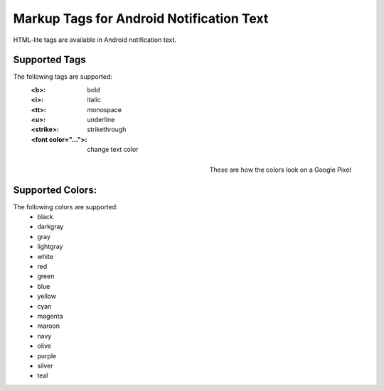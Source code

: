 Markup Tags for Android Notification Text
=========================================
HTML-lite tags are available in Android notification text.

Supported Tags
--------------
The following tags are supported:
    :<b>: bold
    :<i>: italic
    :<tt>: monospace
    :<u>: underline
    :<strike>: strikethrough
    :<font color="...">: change text color

.. figure:: images/android-html-colors.png
    :align: right
    :scale: 40 %

    These are how the colors look on a Google Pixel

Supported Colors:
-----------------
The following colors are supported:
    * black
    * darkgray
    * gray
    * lightgray
    * white
    * red
    * green
    * blue
    * yellow
    * cyan
    * magenta
    * maroon
    * navy
    * olive
    * purple
    * silver
    * teal
